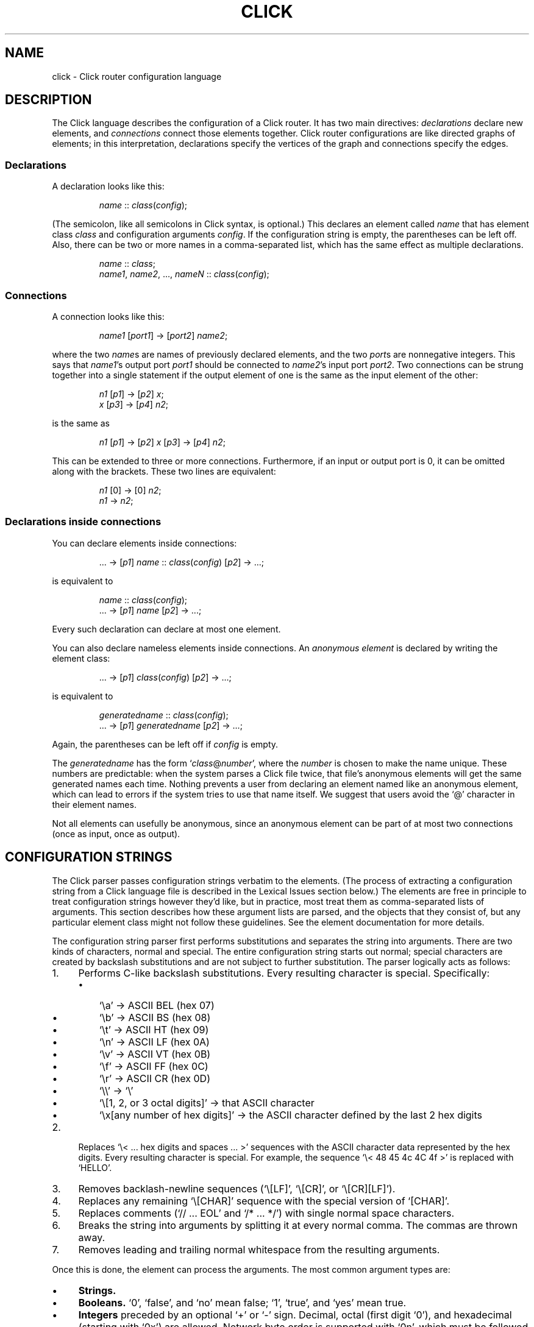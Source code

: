 .\" -*- mode: nroff -*-
.ds V 1.0
.ds E " \-\- 
.if t .ds E \(em
.de OP
.BR "\\$1" "\\$2" "\\$3" "\\$4" "\\$5" "\\$6"
..
.de OA
.IR "\fB\\$1\& \|\fI\\$2" "\\$3" "\\$4" "\\$5" "\\$6"
..
.de QO
.RB ` "\\$1" "'\\$2"
..
.de Sp
.if n .sp
.if t .sp 0.4
..
.de Es
.Sp
.RS 5
.nf
..
.de Ee
.fi
.RE
.PP
..
.de M
.BR "\\$1" "(\\$2)\\$3"
..
.de Rs
.RS
.Sp
..
.de Re
.Sp
.RE
..
.TH CLICK 5 "16/Oct/1999" "Version \*V"
.SH NAME
click \- Click router configuration language
'
.SH DESCRIPTION
The Click language describes the configuration of a Click router. It has
two main directives:
.IR declarations
declare new elements, and
.IR connections
connect those elements together.
Click router configurations are like directed graphs of elements; in this
interpretation, declarations specify the vertices of the graph and
connections specify the edges.
'
.SS "Declarations"
'
A declaration looks like this:
.Rs
.IR "name" " :: " "class" ( "config" );
.Re
(The semicolon, like all semicolons in Click syntax, is optional.)
This declares an element called
.IR name
that has element class
.IR class
and configuration arguments
.IR config .
If the configuration string is empty, the parentheses can be left off.
Also, there can be two or more names in a comma-separated list, which has
the same effect as multiple declarations.
.Rs
.IR "name" " :: " "class" ;
.br
.IR "name1" ", " "name2" ", ..., " "nameN" " ::"
.IR "class" ( "config" );
.Re
'
.SS "Connections"
'
A connection looks like this:
.Rs
.IR "name1" " [" "port1" "] -> [" "port2" "] " "name2" ;
.Re
where the two
.IR name s
are names of previously declared elements, and the two
.IR port s
are nonnegative integers. This says that
.IR name1 "'s output port " port1
should be connected to
.IR name2 "'s input port " port2 .
Two connections can be strung together into a single statement if the
output element of one is the same as the input element of the other:
.Rs
.IR "n1" " [" "p1" "] -> [" "p2" "] " "x" ;
.br
.IR "x" " [" "p3" "] -> [" "p4" "] " "n2" ;
.Re
is the same as
.Rs
.IR "n1" " [" "p1" "] -> [" "p2" "] " "x"
.RI "[" "p3" "] -> [" "p4" "] " "n2" ;
.Re
This can be extended to three or more connections. Furthermore, if an input
or output port is 0, it can be omitted along with the brackets. These two
lines are equivalent:
.Rs
.IR "n1" " [0] -> [0] " "n2" ;
.br
.IR "n1" " -> " "n2" ;
.Re
'
.SS "Declarations inside connections"
'
You can declare elements inside connections:
.Rs
.RI "... -> [" "p1" "] " "name" " ::"
.IR "class" ( "config" ") [" "p2" "] -> ...;"
.Re
is equivalent to
.Rs
.IR "name" " :: " "class" ( "config" );
.br
.RI "... -> [" "p1" "] " "name" " [" "p2" "] -> ...;"
.Re
Every such declaration can declare at most one element.
.PP
You can also declare nameless elements inside connections. An
.I anonymous element
is declared by writing the element class:
.Rs
.RI "... -> [" p1 "] " class ( config )
.RI "[" p2 "] -> ...;"
.Re
is equivalent to
.Rs
.IR generatedname " :: " class ( config );
.br
.RI "... -> [" p1 "] " generatedname " [" p2 "] -> ...;"
.Re
Again, the parentheses can be left off if
.I config
is empty.
.PP
The
.I generatedname
has the form
.RI ` class "@" number ',
where the
.IR number
is chosen to make the name unique. These numbers are predictable: when the
system parses a Click file twice, that file's anonymous elements will get
the same generated names each time. Nothing prevents a user from declaring
an element named like an anonymous element, which can lead to errors if the
system tries to use that name itself. We suggest that users avoid the `@'
character in their element names.
.PP
Not all elements can usefully be anonymous, since an anonymous element can
be part of at most two connections (once as input, once as output).
'
.SH "CONFIGURATION STRINGS"
'
The Click parser passes configuration strings verbatim to the elements.
(The process of extracting a configuration string from a Click language
file is described in the Lexical Issues section below.) The elements are
free in principle to treat configuration strings however they'd like, but
in practice, most treat them as comma-separated lists of arguments. This
section describes how these argument lists are parsed, and the objects that
they consist of, but any particular element class might not follow these
guidelines. See the element documentation for more details.
.PP
The configuration string parser first performs substitutions and separates
the string into arguments. There are two kinds of characters, normal and
special. The entire configuration string starts out normal; special
characters are created by backslash substitutions and are not subject to
further substitution. The parser logically acts as follows:
.TP 4
1.
Performs C-like backslash substitutions. Every resulting
character is special. Specifically:
.RS
.TP 3
\(bu
`\ea' -> ASCII BEL (hex 07)
.TP 3
\(bu
`\eb' -> ASCII BS (hex 08)
.TP 3
\(bu
`\et' -> ASCII HT (hex 09)
.TP 3
\(bu
`\en' -> ASCII LF (hex 0A)
.TP 3
\(bu
`\ev' -> ASCII VT (hex 0B)
.TP 3
\(bu
`\ef' -> ASCII FF (hex 0C)
.TP 3
\(bu
`\er' -> ASCII CR (hex 0D)
.TP 3
\(bu
`\e\e' -> `\e'
.TP 3
\(bu
`\e[1, 2, or 3 octal digits]' -> that ASCII character
.TP 3
\(bu
`\ex[any number of hex digits]' -> the ASCII character defined by the last
2 hex digits
.RE
.TP 4
2.
Replaces `\e< ... hex digits and spaces ... >' sequences with the ASCII
character data represented by the hex digits. Every resulting character is
special. For example, the sequence `\e< 48 45 4c 4C 4f >' is replaced with
`HELLO'.
.TP
3.
Removes backlash-newline sequences (`\e[LF]', `\e[CR]', or `\e[CR][LF]').
.TP
4.
Replaces any remaining `\e[CHAR]' sequence with the special version of
`[CHAR]'.
.TP
5.
Replaces comments (`// ... EOL' and `/* ... */') with single normal space
characters.
.TP
6.
Breaks the string into arguments by splitting it at every normal comma.
The commas are thrown away.
.TP
7.
Removes leading and trailing normal whitespace from the resulting
arguments.
.PD
.PP
Once this is done, the element can process the arguments. The most common
argument types are:
.TP 4
\(bu
.B Strings.
\ 
.TP
\(bu
.B Booleans.
`0', `false', and `no' mean false; `1', `true', and `yes' mean true.
.TP
\(bu
.B Integers
preceded by an optional `+' or `\-' sign. Decimal, octal (first digit `0'),
and hexadecimal (starting with `0x') are allowed. Network byte order is
supported with `0n', which must be followed by 4 or 8 hexadecimal digits;
the resulting number is translated into a network-order short or long.
.TP
\(bu
.B Real numbers
in decimal notation.
.TP
\(bu
.B IP addresses
in the conventional `n.n.n.n' form (for example, `18.26.4.15').
.TP
\(bu
.B Ethernet addresses
in the conventional `x:x:x:x:x:x' form (for example, `0:a0:c9:9c:fd:9c').
.TP
\(bu
.B Element names.
.PD
.PP
Some elements, like
.IR Classifier ,
take arguments that don't fit any of these types. See the element
documentation for details.
'
.SH "COMPOUND ELEMENTS"
'
A
.I compound element
is a scoped collection of elements that acts like a single element from
outside. A compound element can be used anywhere an element class is
expected (that is, in a declaration or connection). Syntactically, a
compound element is a set of Click statements enclosed in braces `{ }'.
Inside the braces, the special names `input' and `output' represent
connections from or to the outside. Before a router is put on line,
compound elements are systematically expanded until none remain; thus, they
have no run-time overhead.
.PP
Here are some examples. This code, with a compound element,
.Rs
a -> { input -> X -> output } -> b;
.Re
expands to
.Rs
a -> X -> b;
.Re
Here is a more complicated example, with multiple ports:
.Rs
compound :: {
.br
\%  input -> X -> output;
.br
\%  input [1] -> Y -> [1] output;
.br
};
.br
a -> compound -> b;
.br
c -> [1] compound [1] -> d;
.Re
expands to
.Rs
a -> X -> b;
.br
c -> Y -> d;
.Re
.PP
The `input' and `output' pseudo-elements have no existence in a running
router; they serve as placeholders for connections from outside. (In fact,
they are connection tunnel endpoints. See below for more on connection
tunnels.) If no one from outside connects to one of a compound element's
input or output ports, then all connections involving that port are removed
from the expansion. For example:
.Rs
{ input -> X -> output } -> b;
.Re
expands to
.Rs
X -> b;
.Re
with no connection to X's input.
.PP
The actual expansions will differ from these examples because the elements
will have different names. A prefix is prepended to the components' names,
providing locality relative to other names in the configuration. The new
names have the form
.RI ` "compoundname" / "componentname" ',
where
.I compoundname
is the name of the compound element being expanded, and
.I componentname
is the name of the component element inside that compound. For example,
.Rs
compound :: { input -> x :: X -> output };
.br
a -> compound -> b;
.Re
is really expanded to
.Rs
a -> compound/x :: X -> b;
.Re
For this purpose, anonymous compound elements are given constructed names
like
.RI `@Anon number '.
Nothing prevents a user from declaring an element named like a compound
element component. We suggest that users generally avoid using the `/'
character in their element names.
'
.SS "The `elementclass' statement"
'
The `elementclass' statement lets the user name a frequently-occurring
compound element, and use the name as if it were a primitive element class.
Syntactically, it looks like this:
.Rs
elementclass
.I identifier
.I compoundelement
;
.Re
After this statement, every occurrence of the
.I identifier
will be replaced with the
.IR compoundelement .
For example, this code, with an `elementclass':
.Rs
elementclass MyQueue {
.br
\%  input -> Queue -> Shaper(1000) -> output;
.br
}
.br
q :: MyQueue;
.br
a -> q -> b;
.Re
is equivalent to this code, without it:
.Rs
q :: { input -> Queue -> Shaper(1000) -> output };
.br
a -> q -> b;
.Re
which roughly expands to:
.Rs
a -> Queue -> Shaper(1000) -> b;
.Re
.PP
The user can declare element classes that have the names of previously
existing element classes:
.Rs
elementclass Queue {
.br
\%  input -> Queue -> Shaper(1000) -> output;
.br
}
.Re
Element classes are nonrecursive and lexically scoped, so the `Queue'
inside this definition refers to the original `Queue'. Also, elementclass
statements don't affect elements declared earlier:
.Rs
elementclass A {
.br
\%  input -> B -> output;
.br
}
.br
elementclass B {
.br
\%  input -> C -> output;
.br
}
.br
\&... -> A -> ...
.Re
expands to `... -> B -> ...', not `... -> C -> ...'.
'
.SH "CONNECTION TUNNELS"
'
A
.I connection tunnel
is a pair of element names that acts as a tunnel for connections.
Consider a tunnel
.RI ` p1 " -> " p2 '.
Then connections to 
.I p1
pass through the tunnel and are transformed, at compile time, into
connections from
.IR p2 .
For example, this code, with a tunnel,
.Rs
connectiontunnel p1 -> p2;
.br
a -> p1; p2 -> b;
.Re
is transformed into this code, without it:
.Rs
a -> b;
.Re
The connections to p1's 
.IR i th
input port have been expanded to jump over the connections from p2's
.IR i th
output port. Thus, a is connected to b in the result because a was
connected to p1's input port 0, and p2's output port 0 was connected to b.
Here is a slightly more complicated example involving several connections
and different port numbers:
.Rs
connectiontunnel p1 -> p2;
.br
a -> p1; b -> p1; p2 -> c;
.br
a [1] -> [1] p1; p2 [1] -> Discard;
.Re
is transformed into
.Rs
a -> c; b -> c;
.br
a [1] -> Discard;
.Re
And one final example:
.Rs
connectiontunnel p1 -> p2;
.br
a -> p1; p2 -> b; p2 -> c;
.Re
becomes
.Rs
a -> b; a -> c;
.Re
.PP
Connection tunnels can be connected to each other. The system will
recursively expand the tunnels until none of them remain. (Circular
connections are silently ignored.) For example:
.Rs
connectiontunnel p1 -> p2, q1 -> q2;
.br
a -> p1; p2 -> q1; q2 -> b;
.Re
becomes
.Rs
a -> b;
.Re
.PP
An identifier that has been used for a connection tunnel cannot be used for
an element, and vice versa. However, an identifier can be used for two
tunnels, once as the input end and once as the output end. For example:
.Rs
connectiontunnel p -> p/input, p/output -> p;
.br
a -> p; // using `p' as input
.br
p/input -> Counter -> p/output; 
.br
p -> b; // using `p' as output
.Re
becomes
.Rs
a -> Counter -> b;
.Re
Compound elements use this mechanism.
'
.SH "REQUIREMENTS"
'
A configuration can say that it depends on optional packages by using the
`require' statement. Its argument is a comma-separated list of package
names:
.Rs
require(fastclassifier, specialcode);
.Re
Installation programs can use the package names to find and upload any
necessary package code. Furthermore, the required package names are checked
against a list of currently active packages when a configuration is
installed. If any required packages are unavailable, an error is reported.
'
.SH "LEXICAL ISSUES"
'
Click identifiers are nonempty sequences of letters, numbers, underscores
`_', at-signs `@', and slashes `/' that do not begin with a slash. The
system uses `@' and `/' for special purposes: `@' in constructed names for
anonymous elements and prefixes, and `/' in names for components of
compound elements. Users are discouraged from using these characters in
their own identifiers.
.PP
Two keywords, `connectiontunnel' and `elementclass', may not be used as
identifiers. The normal identifiers `input' and `output' have special
meaning inside compound element definitions.
.PP
The following characters and two-character sequences are single Click
tokens:
.TS
l l l l l l l l l l l.
	->	::	;	(	)	[	]	{	}
.TE
.PP
Whitespace (using the C definition) and comments separate Click tokens.
Click uses C++-style comments: from `//' to the end of the line, or from
`/*' to the next `*/'. Either form of comment terminates an identifier, so
this Click fragment
.RS
an/identifier/with/slashes//too/many
.RE
has an identifier `an/identifier/with/slashes' and a comment
`//too/many'. No identifier contains two consecutive slashes.
.PP
Configuration strings do not follow Click's usual lexical rules. A
configuration string starts immediately following a left parenthesis `(',
and continues up to the next unbalanced right parenthesis `)'. Backslash
characters `\e' quote parentheses and backslashes so they doesn't affect
balancing, but they are not removed from the string. A configuration string
can also include comments. (The configuration string parser generally
removes the backslashes and comments itself.) Here are several examples; in
each case, the configuration string starts immediately after the first `#'
and continues to right before the second `#'.
.Rs
C1(#simple string#)
.br
C2(#string with (balanced parens)#)
.br
C3(#string with \e(escaped paren#)
.br
C4(#// end-of-line comment)
.br
\%   still going!#)
.br
C5(#/* slash-star comment) */ and backslash \e\e#)
.Re
'
.SH "ARCHIVES"
The Click programs also accept
.M ar 1
archives as configurations. The archive must contain a member called
`config', which is treated as a Click-language configuration. The archive
may also contain package code required by the configuration. The
.M click-install 1
and
.M click 1
programs will decompose the archive and install any package code before
installing the configuration itself.
'
.SH "BNF GRAMMAR"
'
.IR stmts " ::= " stmts " " stmt " | " empty
.br
.IR stmt " ::= " declaration
.br
.RI "    | " connection
.br
.RI "    | " tunnelstmt
.br
.RI "    | " elementclassstmt
.br
.RI "    | " requirestmt
.br
.RI "    | "";"""
.br
.IR declaration " ::= " elements " ""::"" "
.IR elementclass " " opt-config
.br
.IR connection " ::= " celement " " conntail
.br
.IR conntail " ::= " opt-port " ""->"" " opt-port " " celement " " opt-conntail
.br
.IR opt-conntail " ::= " conntail " | " empty
.br
.IR celement " ::= " element
.br
.RI "    | " element " ""::"" " elementclass " " opt-config
.br
.RI "    | " elementclass " " opt-config
.br
.IR opt-config " ::= " config " | " empty
.br
.IR config " ::= ""("" configstring "")"""
.br
.IR elements " ::= " element " | " elements " "","" " element
.br
.IR element " ::= identifier | ""^"" identifier"
.br
.IR elementclass " ::= identifier"
.br
.RI "    | ""{"" " stmts " ""}"""
.br
.IR opt-port " ::= " port " | " empty
.br
.IR port " ::= ""["" portnumber ""]"""
.br
.IR tunnelstmt " ::= ""connectiontunnel"" " tunneltail
.br
.IR tunneltail " ::= identifier ""->"" identifier"
.br
.RI "    | " tunneltail " "","" identifier ""->"" identifier"
.br
.IR elementclassstmt " ::= ""elementclass"" identifier "
.br
.RI "        ""{"" " stmts " ""}"""
.br
.IR requirestmt " ::= ""require"" ""("" configstring "")"""
.br
.IR empty " ::= "
'
.SH AUTHOR
.na
Eddie Kohler, eddietwo@lcs.mit.edu
.br
http://www.pdos.lcs.mit.edu/click/
'
